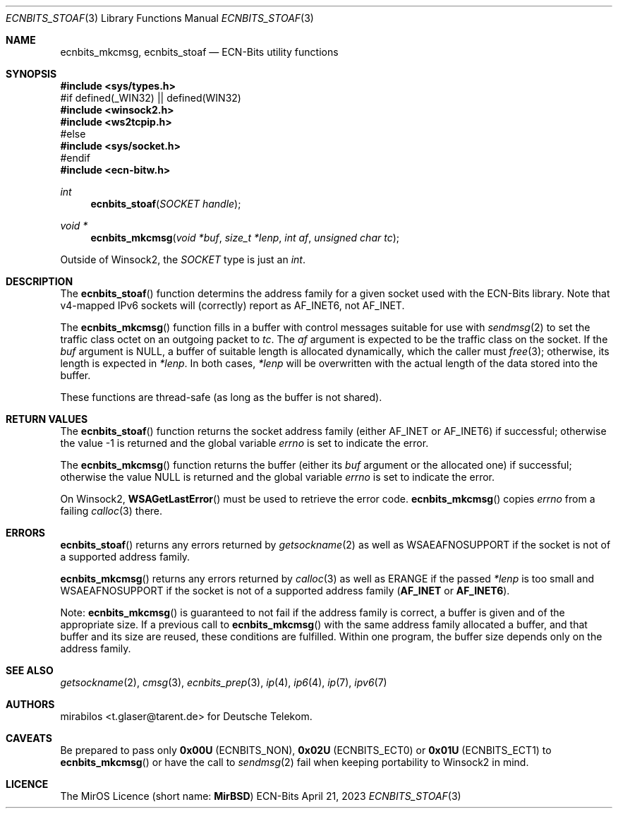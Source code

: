 .\" -*- mode: nroff -*-
.\"-
.\" Copyright © 2008, 2009, 2010, 2016, 2018, 2020
.\"	mirabilos <m@mirbsd.org>
.\" Copyright © 2020, 2023
.\"	mirabilos <t.glaser@tarent.de>
.\" Licensor: Deutsche Telekom
.\"
.\" Provided that these terms and disclaimer and all copyright notices
.\" are retained or reproduced in an accompanying document, permission
.\" is granted to deal in this work without restriction, including un‐
.\" limited rights to use, publicly perform, distribute, sell, modify,
.\" merge, give away, or sublicence.
.\"
.\" This work is provided “AS IS” and WITHOUT WARRANTY of any kind, to
.\" the utmost extent permitted by applicable law, neither express nor
.\" implied; without malicious intent or gross negligence. In no event
.\" may a licensor, author or contributor be held liable for indirect,
.\" direct, other damage, loss, or other issues arising in any way out
.\" of dealing in the work, even if advised of the possibility of such
.\" damage or existence of a defect, except proven that it results out
.\" of said person’s immediate fault when using the work as intended.
.\"-
.\" Try to make GNU groff and AT&T nroff more compatible
.\" * ` generates ‘ in gnroff, so use \`
.\" * ' generates ’ in gnroff, \' generates ´, so use \*(aq
.\" * - generates ‐ in gnroff, \- generates −, so .tr it to -
.\"   thus use - for hyphens and \- for minus signs and option dashes
.\" * ~ is size-reduced and placed atop in groff, so use \*(TI
.\" * ^ is size-reduced and placed atop in groff, so use \*(ha
.\" * \(en does not work in nroff, so use \*(en for a solo en dash
.\" *   and \*(EM for a correctly spaced em dash
.\" * <>| are problematic, so redefine and use \*(Lt\*(Gt\*(Ba
.\" Also make sure to use \& *before* a punctuation char that is to not
.\" be interpreted as punctuation, and especially with two-letter words
.\" but also (after) a period that does not end a sentence (“e.g.\&”).
.\" The section after the "doc" macropackage has been loaded contains
.\" additional code to convene between the UCB mdoc macropackage (and
.\" its variant as BSD mdoc in groff) and the GNU mdoc macropackage.
.\"
.ie \n(.g \{\
.	if \*[.T]ascii .tr \-\N'45'
.	if \*[.T]latin1 .tr \-\N'45'
.	if \*[.T]utf8 .tr \-\N'45'
.	ds <= \[<=]
.	ds >= \[>=]
.	ds Rq \[rq]
.	ds Lq \[lq]
.	ds sL \(aq
.	ds sR \(aq
.	if \*[.T]utf8 .ds sL `
.	if \*[.T]ps .ds sL `
.	if \*[.T]utf8 .ds sR '
.	if \*[.T]ps .ds sR '
.	ds aq \(aq
.	ds TI \(ti
.	ds ha \(ha
.	ds en \(en
.\}
.el \{\
.	ds aq '
.	ds TI ~
.	ds ha ^
.	ds en \(em
.\}
.ie n \{\
.	ds EM \ \*(en\ \&
.\}
.el \{\
.	ds EM \f(TR\^\(em\^\fP
.\}
.\"
.\" Implement .Dd with the Mdocdate RCS keyword
.\"
.rn Dd xD
.de Dd
.ie \\$1$Mdocdate: \{\
.	xD \\$2 \\$3, \\$4
.\}
.el .xD \\$1 \\$2 \\$3 \\$4 \\$5 \\$6 \\$7 \\$8
..
.\"
.\" .Dd must come before the macropackage-specific setup code.
.\"
.Dd $Mdocdate: April 21 2023 $
.\"
.\" Check which macro package we use, and do other -mdoc setup.
.\"
.ie \n(.g \{\
.	if \*[.T]utf8 .tr \[la]\*(Lt
.	if \*[.T]utf8 .tr \[ra]\*(Gt
.	ie d volume-ds-1 .ds tT gnu
.	el .ie d doc-volume-ds-1 .ds tT gnp
.	el .ds tT bsd
.\}
.el .ds tT ucb
.\"-
.Dt ECNBITS_STOAF 3
.Os ECN-Bits
.Sh NAME
.Nm ecnbits_mkcmsg ,
.Nm ecnbits_stoaf
.Nd ECN-Bits utility functions
.Sh SYNOPSIS
.In sys/types.h
.br
#if defined(_WIN32) \*(Ba\*(Ba defined(WIN32)
.br
.In winsock2.h
.In ws2tcpip.h
.br
#else
.br
.In sys/socket.h
.br
#endif
.br
.In ecn\-bitw.h
.Ft int
.Fn ecnbits_stoaf "SOCKET handle"
.Ft "void *"
.Fn ecnbits_mkcmsg "void *buf" "size_t *lenp" "int af" "unsigned char tc"
.Pp
.ie "\*(tT"gnu" .nr in-synopsis-section 0
.el .if "\*(tT"gnp" .nr doc-in-synopsis-section 0
.el .nr nS 0
.\" that above restored normal formatting for this Pp until next Sh
Outside of Winsock2, the
.Vt SOCKET
type is just an
.Vt int .
.Sh DESCRIPTION
The
.Fn ecnbits_stoaf
function determins the address family for a given socket
used with the ECN-Bits library.
Note that v4-mapped IPv6 sockets will (correctly) report as
.Dv AF_INET6 ,
not
.Dv AF_INET .
.Pp
The
.Fn ecnbits_mkcmsg
function fills in a buffer with control messages suitable for use with
.Xr sendmsg 2
to set the traffic class octet on an outgoing packet to
.Ar tc .
The
.Ar af
argument is expected to be the traffic class on the socket.
If the
.Ar buf
argument is
.Dv NULL ,
a buffer of suitable length is allocated dynamically, which the caller must
.Xr free 3 ;
otherwise, its length is expected in
.Ar *lenp .
In both cases,
.Ar *lenp
will be overwritten with the actual length of the data stored into the buffer.
.Pp
These functions are thread-safe (as long as the buffer is not shared).
.Sh RETURN VALUES
The
.Fn ecnbits_stoaf
function returns the socket address family (either
.Dv AF_INET
or
.Dv AF_INET6 )
if successful; otherwise the value \-1 is returned and the global variable
.Va errno
is set to indicate the error.
.Pp
The
.Fn ecnbits_mkcmsg
function returns the buffer (either its
.Ar buf
argument or the allocated one) if successful; otherwise the value
.Dv NULL
is returned and the global variable
.Va errno
is set to indicate the error.
.Pp
On Winsock2,
.Fn WSAGetLastError
must be used to retrieve the error code.
.Fn ecnbits_mkcmsg
copies
.Va errno
from a failing
.Xr calloc 3
there.
.Sh ERRORS
.Fn ecnbits_stoaf
returns any errors returned by
.Xr getsockname 2
as well as
.Er WSAEAFNOSUPPORT
if the socket is not of a supported address family.
.Pp
.Fn ecnbits_mkcmsg
returns any errors returned by
.Xr calloc 3
as well as
.Er ERANGE
if the passed
.Ar *lenp
is too small and
.Er WSAEAFNOSUPPORT
if the socket is not of a supported address family
.Pq Li AF_INET No or Li AF_INET6 .
.Pp
Note:
.Fn ecnbits_mkcmsg
is guaranteed to not fail if the address family is correct,
a buffer is given and of the appropriate size.
If a previous call to
.Fn ecnbits_mkcmsg
with the same address family allocated a buffer, and that buffer
and its size are reused, these conditions are fulfilled.
Within one program, the buffer size depends only on the address family.
.Sh SEE ALSO
.Xr getsockname 2 ,
.Xr cmsg 3 ,
.Xr ecnbits_prep 3 ,
.Xr ip 4 ,
.Xr ip6 4 ,
.Xr ip 7 ,
.Xr ipv6 7
.Sh AUTHORS
.An mirabilos Aq t.glaser@tarent.de
for Deutsche Telekom.
.Sh CAVEATS
Be prepared to pass only
.Li 0x00U Pq Dv ECNBITS_NON ,
.Li 0x02U Pq Dv ECNBITS_ECT0
or
.Li 0x01U Pq Dv ECNBITS_ECT1
to
.Fn ecnbits_mkcmsg
or have the call to
.Xr sendmsg 2
fail when keeping portability to Winsock2 in mind.
.Sh LICENCE
The MirOS Licence
.Pq short name : Li MirBSD
